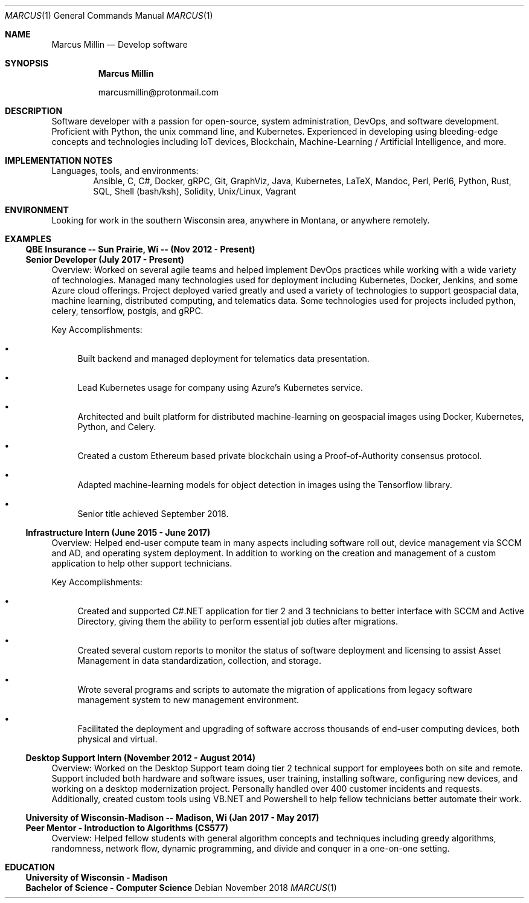 .Dd November 2018
.Dt MARCUS 1
.Os
.Sh NAME
.Nm "Marcus Millin"
.Nd Develop software
.Sh SYNOPSIS
.Nm
.Bl -item
.It
marcusmillin@protonmail.com
.El
.Sh DESCRIPTION
Software developer with a passion for open-source, system administration,
DevOps, and software development.
Proficient with Python, the unix command line, and Kubernetes.
Experienced in developing using bleeding-edge concepts and technologies
including IoT devices, Blockchain, Machine-Learning / Artificial Intelligence,
and more.
.Sh IMPLEMENTATION NOTES
Languages, tools, and environments:
.D1 Ansible, C, C#, Docker, gRPC, Git, GraphViz, Java, Kubernetes, LaTeX, Mandoc, Perl, Perl6, Python, Rust, SQL, Shell (bash/ksh), Solidity, Unix/Linux, Vagrant
.Sh ENVIRONMENT
Looking for work in the southern Wisconsin area, anywhere in Montana, or 
anywhere remotely.
.Sh EXAMPLES
.Ss QBE Insurance -- Sun Prairie, Wi -- (Nov 2012 - Present)
.Ss Senior Developer (July 2017 - Present)
.Bd -ragged
Overview:
Worked on several agile teams and helped implement DevOps practices while
working with a wide variety of technologies.
Managed many technologies used for deployment including Kubernetes, Docker,
Jenkins, and some Azure cloud offerings.
Project deployed varied greatly and used a variety of technologies to support
geospacial data, machine learning, distributed computing, and telematics data.
Some technologies used for projects included python, celery, tensorflow,
postgis, and gRPC.
.Ed
.Bd -ragged
Key Accomplishments:
.Bl -bullet
.It
Built backend and managed deployment for telematics data presentation.
.It
Lead Kubernetes usage for company using Azure's Kubernetes service.
.It
Architected and built platform for distributed machine-learning on geospacial
images using Docker, Kubernetes, Python, and Celery.
.It
Created a custom Ethereum based private blockchain using a Proof-of-Authority
consensus protocol.
.It
Adapted machine-learning models for object detection in images using the
Tensorflow library.
.It
Senior title achieved September 2018.
.El
.Ed
.Ss Infrastructure Intern (June 2015 - June 2017)
.Bd -ragged
Overview:
Helped end-user compute team in many aspects including software roll out, 
device management via SCCM and AD, and operating system deployment.
In addition to working on the creation and management of a custom application
to help other support technicians.
.Ed
.Bd -ragged
Key Accomplishments:
.Bl -bullet
.It
Created and supported C#.NET application for tier 2 and 3 technicians to better
interface with SCCM and Active Directory, giving them the ability to perform
essential job duties after migrations.
.It
Created several custom reports to monitor the status of software deployment and
licensing to assist Asset Management in data standardization, collection, and storage.
.It
Wrote several programs and scripts to automate the migration of applications
from legacy software management system to new management environment.
.It
Facilitated the deployment and upgrading of software accross thousands of
end-user computing devices, both physical and virtual.
.El
.Ed
.Ss Desktop Support Intern (November 2012 - August 2014)
.Bd -ragged
Overview:
Worked on the Desktop Support team doing tier 2 technical support for employees 
both on site and remote.
Support included both hardware and software issues, user training, installing
software, configuring new devices, and working on a desktop modernization
project.
Personally handled over 400 customer incidents and requests.
Additionally, created custom tools using VB.NET and Powershell to help fellow
technicians better automate their work.
.Ed
.Ss University of Wisconsin-Madison -- Madison, Wi (Jan 2017 - May 2017)
.Ss Peer Mentor - Introduction to Algorithms (CS577)
.Bd -ragged
Overview:
Helped fellow students with general algorithm concepts and techniques including
greedy algorithms, randomness, network flow, dynamic programming, and divide
and conquer in a one-on-one setting.
.Ed
.Sh EDUCATION
.Ss University of Wisconsin - Madison
.Ss Bachelor of Science - Computer Science
